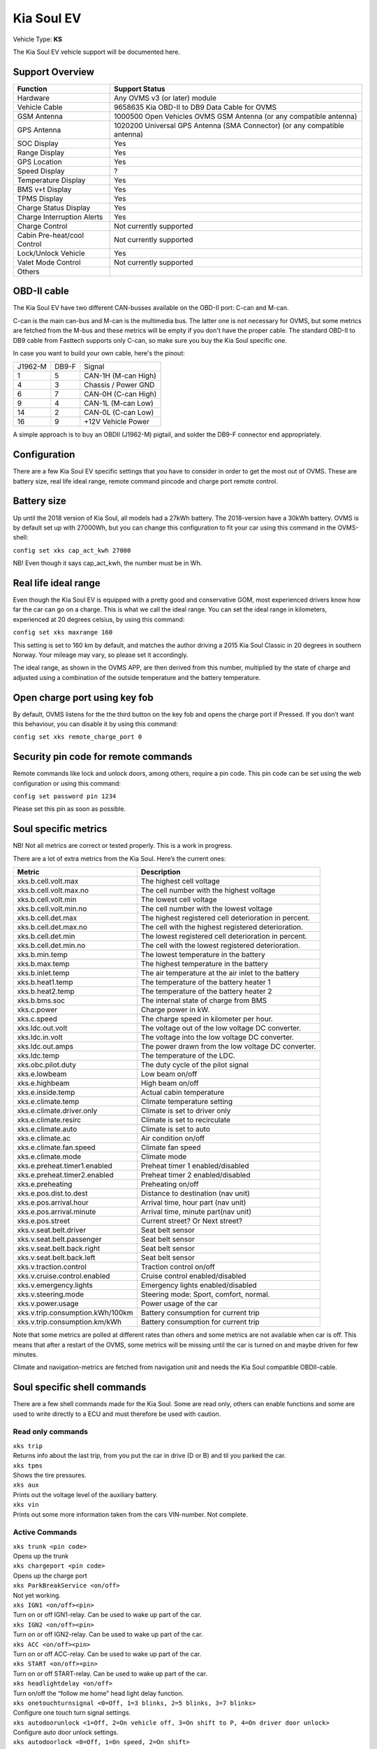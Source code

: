 ===========
Kia Soul EV
===========

Vehicle Type: **KS**

The Kia Soul EV vehicle support will be documented here.

----------------
Support Overview
----------------

=========================== ==============
Function                    Support Status
=========================== ==============
Hardware                    Any OVMS v3 (or later) module
Vehicle Cable               9658635 Kia OBD-II to DB9 Data Cable for OVMS
GSM Antenna                 1000500 Open Vehicles OVMS GSM Antenna (or any compatible antenna)
GPS Antenna                 1020200 Universal GPS Antenna (SMA Connector) (or any compatible antenna)
SOC Display                 Yes 
Range Display               Yes 
GPS Location                Yes
Speed Display               ?
Temperature Display         Yes 
BMS v+t Display             Yes
TPMS Display                Yes
Charge Status Display       Yes
Charge Interruption Alerts  Yes
Charge Control              Not currently supported
Cabin Pre-heat/cool Control Not currently supported
Lock/Unlock Vehicle         Yes 
Valet Mode Control          Not currently supported
Others
=========================== ==============

------------
OBD-II cable
------------

The Kia Soul EV have two different CAN-busses available on the OBD-II port: C-can and M-can. 

C-can is the main can-bus and M-can is the multimedia bus. The latter one is not necessary for OVMS, but some metrics are fetched from the M-bus and these metrics will be empty if you don't have the proper cable. The standard OBD-II to DB9 cable from Fasttech supports only C-can, so make sure you buy the Kia Soul specific one.

In case you want to build your own cable, here's the pinout:

======= ======= ========
J1962-M DB9-F   Signal
1       5       CAN-1H (M-can High)
4       3       Chassis / Power GND
6       7       CAN-0H (C-can High)
9       4       CAN-1L (M-can Low)
14      2       CAN-0L (C-can Low)
16      9       +12V Vehicle Power
======= ======= ========

A simple approach is to buy an OBDII (J1962-M) pigtail, and solder the DB9-F connector end appropriately.

-------------
Configuration
-------------

There are a few Kia Soul EV specific settings that you have to consider in order to get the most out of OVMS. These are battery size, real life ideal range, remote command pincode and charge port remote control.

------------
Battery size
------------

Up until the 2018 version of Kia Soul, all models had a 27kWh battery. The 2018-version have a 30kWh battery. OVMS is by default set up with 27000Wh, but you can change this configuration to fit your car using this command in the OVMS-shell:
 
``config set xks cap_act_kwh 27000``

NB! Even though it says cap_act_kwh, the number must be in Wh.

---------------------
Real life ideal range
---------------------

Even though the Kia Soul EV is equipped with a pretty good and conservative GOM, most experienced drivers know how far the car can go on a charge. This is what we call the ideal range. You can set the ideal range in kilometers, experienced at 20 degrees celsius, by using this command:

``config set xks maxrange 160``

This setting is set to 160 km by default, and matches the author driving a 2015 Kia Soul Classic in 20 degrees in southern Norway. Your mileage may vary, so please set it accordingly.

The ideal range, as shown in the OVMS APP,  are then derived from this number, multiplied by the state of charge and adjusted using a combination of the outside temperature and the battery temperature.

------------------------------
Open charge port using key fob
------------------------------

By default, OVMS listens for the the third button on the key fob and opens the charge port if Pressed. If you don’t want this behaviour, you can disable it by using this command:

``config set xks remote_charge_port 0``

-------------------------------------
Security pin code for remote commands
-------------------------------------

Remote commands like lock and unlock doors, among others, require a pin code. This pin code can be set using the web configuration or using this command:

``config set password pin 1234``

Please set this pin as soon as possible.

---------------------
Soul specific metrics
---------------------

NB! Not all metrics are correct or tested properly. This is a work in progress.

There are a lot of extra metrics from the Kia Soul. Here’s the current ones:

================================ =============
Metric                           Description
================================ =============
xks.b.cell.volt.max              The highest cell voltage
xks.b.cell.volt.max.no           The cell number with the highest voltage
xks.b.cell.volt.min              The lowest cell voltage
xks.b.cell.volt.min.no           The cell number with the lowest voltage
xks.b.cell.det.max               The highest registered cell deterioration in percent.
xks.b.cell.det.max.no            The cell with the highest registered deterioration.
xks.b.cell.det.min               The lowest registered cell deterioration in percent.
xks.b.cell.det.min.no            The cell with the lowest registered deterioration.
xks.b.min.temp                   The lowest temperature in the battery 
xks.b.max.temp                   The highest temperature in the battery 
xks.b.inlet.temp                 The air temperature at the air inlet to the battery
xks.b.heat1.temp                 The temperature of the battery heater 1
xks.b.heat2.temp                 The temperature of the battery heater 2
xks.b.bms.soc                    The internal state of charge from BMS
xks.c.power                      Charge power in kW.
xks.c.speed                      The charge speed in kilometer per hour.
xks.ldc.out.volt                 The voltage out of the low voltage DC converter.
xks.ldc.in.volt                  The voltage into the low voltage DC converter.
xks.ldc.out.amps                 The power drawn from the low voltage DC converter.
xks.ldc.temp                     The temperature of the LDC.
xks.obc.pilot.duty               The duty cycle of the pilot signal
xks.e.lowbeam                    Low beam on/off
xks.e.highbeam                   High beam on/off
xks.e.inside.temp                Actual cabin temperature
xks.e.climate.temp               Climate temperature setting
xks.e.climate.driver.only        Climate is set to driver only
xks.e.climate.resirc             Climate is set to recirculate
xks.e.climate.auto               Climate is set to auto
xks.e.climate.ac                 Air condition on/off
xks.e.climate.fan.speed          Climate fan speed
xks.e.climate.mode               Climate mode
xks.e.preheat.timer1.enabled     Preheat timer 1 enabled/disabled
xks.e.preheat.timer2.enabled     Preheat timer 2 enabled/disabled
xks.e.preheating                 Preheating on/off
xks.e.pos.dist.to.dest           Distance to destination (nav unit)
xks.e.pos.arrival.hour           Arrival time, hour part (nav unit)
xks.e.pos.arrival.minute         Arrival time, minute part(nav unit)
xks.e.pos.street                 Current street? Or Next street?
xks.v.seat.belt.driver           Seat belt sensor
xks.v.seat.belt.passenger        Seat belt sensor
xks.v.seat.belt.back.right       Seat belt sensor
xks.v.seat.belt.back.left        Seat belt sensor
xks.v.traction.control           Traction control on/off
xks.v.cruise.control.enabled     Cruise control enabled/disabled
xks.v.emergency.lights           Emergency lights enabled/disabled
xks.v.steering.mode              Steering mode: Sport, comfort, normal.
xks.v.power.usage                Power usage of the car
xks.v.trip.consumption.kWh/100km Battery consumption for current trip
xks.v.trip.consumption.km/kWh    Battery consumption for current trip
================================ =============

Note that some metrics are polled at different rates than others and some metrics are not available when car is off. This means that after a restart of the OVMS, some metrics will be missing until the car is turned on and maybe driven for few minutes.

Climate and navigation-metrics are fetched from navigation unit and needs the Kia Soul compatible OBDII-cable.

----------------------------
Soul specific shell commands
----------------------------

There are a few shell commands made for the Kia Soul. Some are read only, others can enable functions and some are used to write directly to a ECU and must therefore be used with caution.

^^^^^^^^^^^^^^^^^^
Read only commands
^^^^^^^^^^^^^^^^^^

| ``xks trip``	
| Returns info about the last trip, from you put the car in drive (D or B) and til you parked the car.

| ``xks tpms``
| Shows the tire pressures.

| ``xks aux``
| Prints out the voltage level of the auxiliary battery.

| ``xks vin``
| Prints out some more information taken from the cars VIN-number. Not complete.

^^^^^^^^^^^^^^^
Active Commands
^^^^^^^^^^^^^^^

| ``xks trunk <pin code>``
| Opens up the trunk

| ``xks chargeport <pin code>``
| Opens up the charge port

| ``xks ParkBreakService <on/off>``
| Not yet working.

| ``xks IGN1 <on/off><pin>``
| Turn on or off IGN1-relay. Can be used to wake up part of the car.

| ``xks IGN2 <on/off><pin>``
| Turn on or off IGN2-relay. Can be used to wake up part of the car.

| ``xks ACC <on/off><pin>``
| Turn on or off ACC-relay. Can be used to wake up part of the car.

| ``xks START <on/off><pin>``
| Turn on or off START-relay. Can be used to wake up part of the car.

| ``xks headlightdelay <on/off>``
| Turn on/off the “follow me home” head light delay function.

| ``xks onetouchturnsignal <0=Off, 1=3 blinks, 2=5 blinks, 3=7 blinks>``
| Configure one touch turn signal settings.

| ``xks autodoorunlock <1=Off, 2=On vehicle off, 3=On shift to P, 4=On driver door unlock>``
| Configure auto door unlock settings.

| ``xks autodoorlock <0=Off, 1=On speed, 2=On shift>``
| Configure auto door unlock settings.

^^^^^^^^^^^^^^^^^^
ECU-write commands
^^^^^^^^^^^^^^^^^^

These commands are for the extra playful people. Use with caution.

| ``xks sjb <b1><b2><b3>``
| Send command to smart junction box.

| ``xks bcm <b1><b2><b3>``
| Send command to body control module.

-----------------
12V battery drain
-----------------

OVMS will eventually drain the 12V battery, but steps have been taken to minimize the drain. However, if you are going to leave the car for a fews days, it is recommended to unplug OVMS.

